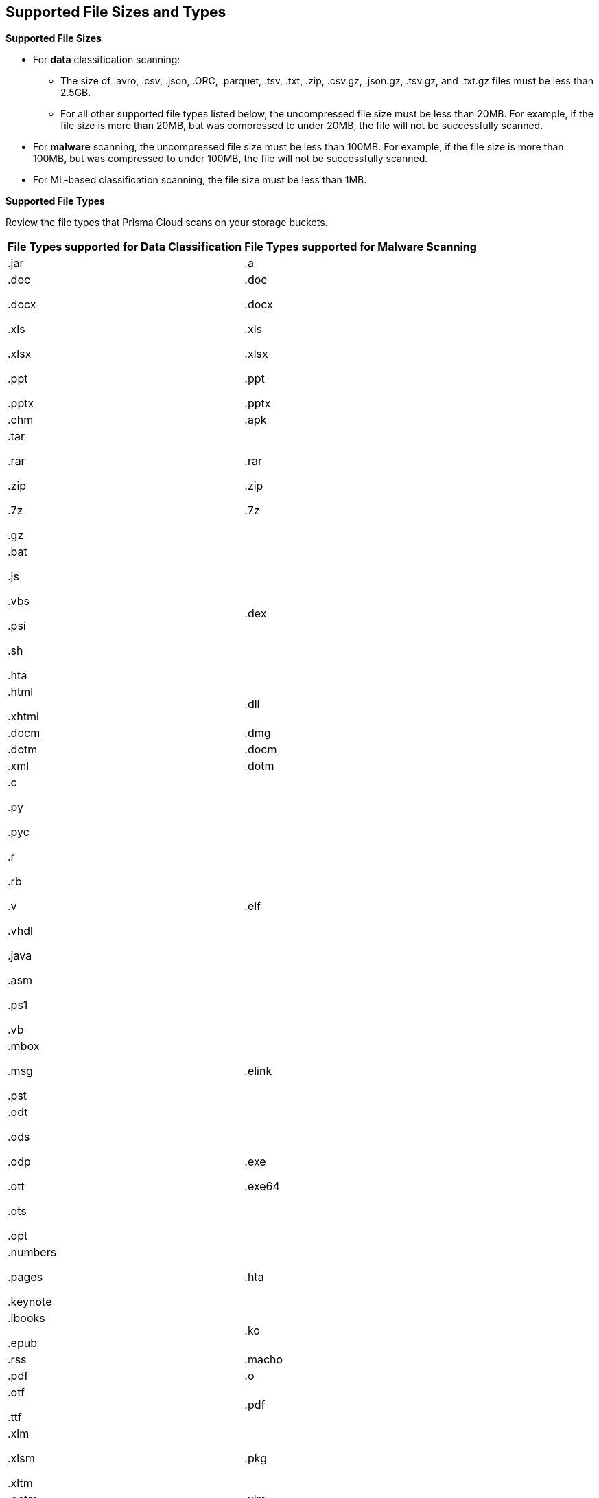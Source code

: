 [#supported-file-extensions]
== Supported File Sizes and Types

*Supported File Sizes*

* For *data* classification scanning:

** The size of .avro, .csv, .json, .ORC, .parquet, .tsv, .txt, .zip, .csv.gz, .json.gz, .tsv.gz, and .txt.gz files must be less than 2.5GB.

** For all other supported file types listed below, the uncompressed file size must be less than 20MB. For example, if the file size is more than 20MB, but was compressed to under 20MB, the file will not be successfully scanned.

* For *malware* scanning, the uncompressed file size must be less than 100MB. For example, if the file size is more than 100MB, but was compressed to under 100MB, the file will not be successfully scanned.

* For ML-based classification scanning, the file size must be less than 1MB.

*Supported File Types*

Review the file types that Prisma Cloud scans on your storage buckets.

[cols="1,1"]
|===
|*File Types supported for Data Classification*
|*File Types supported for Malware Scanning*


|.jar
|.a


|.doc

.docx

.xls

.xlsx

.ppt

.pptx
|.doc

.docx

.xls

.xlsx

.ppt

.pptx


|.chm
|.apk


|.tar

.rar

.zip

.7z

.gz
|.rar

.zip

.7z


|.bat

.js

.vbs

.psi

.sh

.hta
|.dex


|.html

.xhtml
|.dll


|.docm
|.dmg


|.dotm
|.docm


|.xml
|.dotm


|.c

.py

.pyc

.r

.rb

.v

.vhdl

.java

.asm

.ps1

.vb
|.elf


|.mbox

.msg

.pst
|.elink


|.odt

.ods

.odp

.ott

.ots

.opt
|.exe

.exe64


|.numbers

.pages

.keynote
|.hta


|.ibooks

.epub
|.ko


|.rss
|.macho


|.pdf
|.o


|.otf

.ttf
|.pdf


|.xlm

.xlsm

.xltm
|.pkg


|.pptm

.potm

.ppsm
|.xlm

.xlsm

.xltm


|.sldm
|.pptm

.potm

.ppsm


|.odt
|.pl


|.rtf
|.sh


|.text

.txt

.txt.gz
|.so


|.json

.json.gz
|.zbundle


|.csv

.csv.gz
|


|.pem
|


|.avro

.ORC

.parquet

.tsv

.tsv.gz
|

|===
